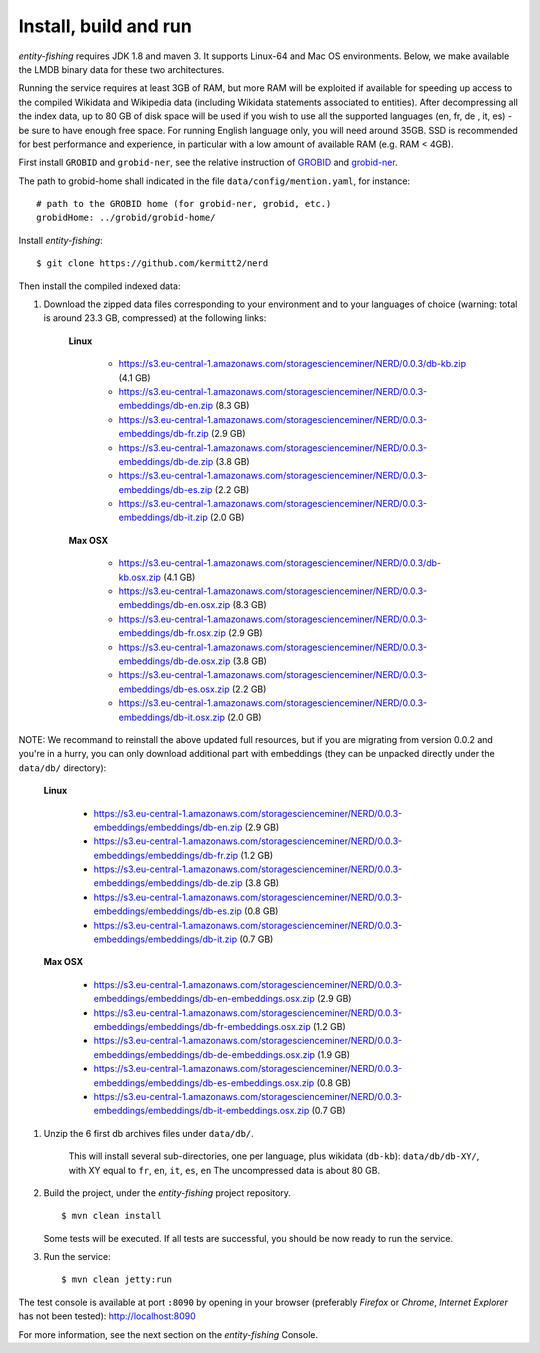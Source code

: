 .. topic:: Build and install NERD.

Install, build and run
======================

*entity-fishing* requires JDK 1.8 and maven 3. It supports Linux-64 and Mac OS environments. Below, we make available the LMDB binary data for these two architectures. 

Running the service requires at least 3GB of RAM, but more RAM will be exploited if available for speeding up access to the compiled Wikidata and Wikipedia data (including Wikidata statements associated to entities).
After decompressing all the index data, up to 80 GB of disk space will be used if you wish to use all the supported languages (en, fr, de , it, es) - be sure to have enough free space. For running English language only, you will need around 35GB. 
SSD is recommended for best performance and experience, in particular with a low amount of available RAM (e.g. RAM < 4GB).

First install ``GROBID`` and ``grobid-ner``, see the relative instruction of `GROBID <http://github.com/kermitt2/grobid>`_ and `grobid-ner <http://github.com/kermitt2/grobid-ner>`_.

The path to grobid-home shall indicated in the file ``data/config/mention.yaml``, for instance:
::
   # path to the GROBID home (for grobid-ner, grobid, etc.)
   grobidHome: ../grobid/grobid-home/

Install *entity-fishing*:
::
   $ git clone https://github.com/kermitt2/nerd


Then install the compiled indexed data:

#. Download the zipped data files corresponding to your environment and to your languages of choice (warning: total is around 23.3 GB, compressed) at the following links:

    **Linux**

        - https://s3.eu-central-1.amazonaws.com/storagescienceminer/NERD/0.0.3/db-kb.zip (4.1 GB)

        - https://s3.eu-central-1.amazonaws.com/storagescienceminer/NERD/0.0.3-embeddings/db-en.zip (8.3 GB)

        - https://s3.eu-central-1.amazonaws.com/storagescienceminer/NERD/0.0.3-embeddings/db-fr.zip (2.9 GB)

        - https://s3.eu-central-1.amazonaws.com/storagescienceminer/NERD/0.0.3-embeddings/db-de.zip (3.8 GB)

        - https://s3.eu-central-1.amazonaws.com/storagescienceminer/NERD/0.0.3-embeddings/db-es.zip (2.2 GB)

        - https://s3.eu-central-1.amazonaws.com/storagescienceminer/NERD/0.0.3-embeddings/db-it.zip (2.0 GB)

    **Max OSX**

        - https://s3.eu-central-1.amazonaws.com/storagescienceminer/NERD/0.0.3/db-kb.osx.zip (4.1 GB)

        - https://s3.eu-central-1.amazonaws.com/storagescienceminer/NERD/0.0.3-embeddings/db-en.osx.zip (8.3 GB)

        - https://s3.eu-central-1.amazonaws.com/storagescienceminer/NERD/0.0.3-embeddings/db-fr.osx.zip (2.9 GB)

        - https://s3.eu-central-1.amazonaws.com/storagescienceminer/NERD/0.0.3-embeddings/db-de.osx.zip (3.8 GB)

        - https://s3.eu-central-1.amazonaws.com/storagescienceminer/NERD/0.0.3-embeddings/db-es.osx.zip (2.2 GB)

        - https://s3.eu-central-1.amazonaws.com/storagescienceminer/NERD/0.0.3-embeddings/db-it.osx.zip (2.0 GB)


NOTE: We recommand to reinstall the above updated full resources, but if you are migrating from version 0.0.2 and you're in a hurry, you can only download additional part with embeddings (they can be unpacked directly under the ``data/db/`` directory):

    **Linux**

        - https://s3.eu-central-1.amazonaws.com/storagescienceminer/NERD/0.0.3-embeddings/embeddings/db-en.zip (2.9 GB)

        - https://s3.eu-central-1.amazonaws.com/storagescienceminer/NERD/0.0.3-embeddings/embeddings/db-fr.zip (1.2 GB)

        - https://s3.eu-central-1.amazonaws.com/storagescienceminer/NERD/0.0.3-embeddings/embeddings/db-de.zip (3.8 GB)

        - https://s3.eu-central-1.amazonaws.com/storagescienceminer/NERD/0.0.3-embeddings/embeddings/db-es.zip (0.8 GB)

        - https://s3.eu-central-1.amazonaws.com/storagescienceminer/NERD/0.0.3-embeddings/embeddings/db-it.zip (0.7 GB)

    **Max OSX**

        - https://s3.eu-central-1.amazonaws.com/storagescienceminer/NERD/0.0.3-embeddings/embeddings/db-en-embeddings.osx.zip (2.9 GB)

        - https://s3.eu-central-1.amazonaws.com/storagescienceminer/NERD/0.0.3-embeddings/embeddings/db-fr-embeddings.osx.zip (1.2 GB)

        - https://s3.eu-central-1.amazonaws.com/storagescienceminer/NERD/0.0.3-embeddings/embeddings/db-de-embeddings.osx.zip (1.9 GB)

        - https://s3.eu-central-1.amazonaws.com/storagescienceminer/NERD/0.0.3-embeddings/embeddings/db-es-embeddings.osx.zip (0.8 GB)

        - https://s3.eu-central-1.amazonaws.com/storagescienceminer/NERD/0.0.3-embeddings/embeddings/db-it-embeddings.osx.zip (0.7 GB)


#. Unzip the 6 first db archives files under ``data/db/``.

    This will install several sub-directories, one per language, plus wikidata (``db-kb``): ``data/db/db-XY/``, with XY equal to ``fr``, ``en``, ``it``, ``es``, ``en``
    The uncompressed data is about 80 GB.

#. Build the project, under the *entity-fishing* project repository.
   ::
      $ mvn clean install

   Some tests will be executed. If all tests are successful, you should be now ready to run the service.

 
#. Run the service:
   ::
      $ mvn clean jetty:run

The test console is available at port ``:8090`` by opening in your browser (preferably *Firefox* or *Chrome*, *Internet Explorer* has not been tested): http://localhost:8090

For more information, see the next section on the *entity-fishing* Console.
